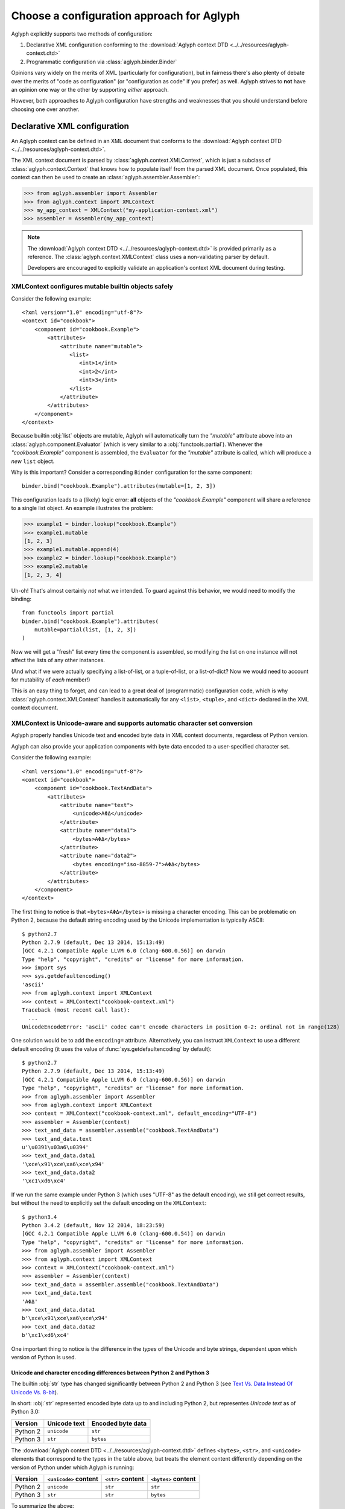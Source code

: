 ==========================================
Choose a configuration approach for Aglyph
==========================================

Aglyph explicitly supports two methods of configuration:

1. Declarative XML configuration conforming to the
   :download:`Aglyph context DTD <../../resources/aglyph-context.dtd>`
2. Programmatic configuration via :class:`aglyph.binder.Binder`

Opinions vary widely on the merits of XML (particularly for configuration), but
in fairness there's also plenty of debate over the merits of "code as
configuration" (or "configuration as code" if you prefer) as well. Aglyph
strives to **not** have an opinion one way or the other by supporting *either*
approach.

However, both approaches to Aglyph configuration have strengths and weaknesses
that you should understand before choosing one over another.

.. _xml-config:

Declarative XML configuration
=============================

An Aglyph context can be defined in an XML document that conforms to the
:download:`Aglyph context DTD <../../resources/aglyph-context.dtd>`.

The XML context document is parsed by :class:`aglyph.context.XMLContext`, which
is just a subclass of :class:`aglyph.context.Context` that knows how to
populate itself from the parsed XML document. Once populated, this context
can then be used to create an :class:`aglyph.assembler.Assembler`:

>>> from aglyph.assembler import Assembler
>>> from aglyph.context import XMLContext
>>> my_app_context = XMLContext("my-application-context.xml")
>>> assembler = Assembler(my_app_context)

.. note::
   The
   :download:`Aglyph context DTD <../../resources/aglyph-context.dtd>` is
   provided primarily as a reference. The :class:`aglyph.context.XMLContext`
   class uses a non-validating parser by default.

   Developers are encouraged to explicitly validate an application's context
   XML document during testing.

   .. seealso::

      :ref:`custom-xmlcontext-parser`
         This recipe could also be used to force Aglyph to use a **validating**
         XML parser.

.. _xml-safe-builtin-mutables:

XMLContext configures mutable builtin objects safely
----------------------------------------------------

Consider the following example::

   <?xml version="1.0" encoding="utf-8"?>
   <context id="cookbook">
       <component id="cookbook.Example">
           <attributes>
               <attribute name="mutable">
                  <list>
                     <int>1</int>
                     <int>2</int>
                     <int>3</int>
                  </list>
               </attribute>
           </attributes>
       </component>
   </context>

Because builtin :obj:`list` objects are mutable, Aglyph will automatically turn
the *"mutable"* attribute above into an :class:`aglyph.component.Evaluator`
(which is very similar to a :obj:`functools.partial`). Whenever the
*"cookbook.Example"* component is assembled, the ``Evaluator`` for the
*"mutable"* attribute is called, which will produce a *new* ``list`` object.

Why is this important? Consider a corresponding ``Binder`` configuration for
the same component::

   binder.bind("cookbook.Example").attributes(mutable=[1, 2, 3])

This configuration leads to a (likely) logic error: **all** objects of the
*"cookbook.Example"* component will share a reference to a single list object.
An example illustrates the problem:

>>> example1 = binder.lookup("cookbook.Example")
>>> example1.mutable
[1, 2, 3]
>>> example1.mutable.append(4)
>>> example2 = binder.lookup("cookbook.Example")
>>> example2.mutable
[1, 2, 3, 4]

Uh-oh! That's almost certainly *not* what we intended. To guard against this
behavior, we would need to modify the binding::

   from functools import partial
   binder.bind("cookbook.Example").attributes(
       mutable=partial(list, [1, 2, 3])
   )

Now we will get a "fresh" list every time the component is assembled, so
modifying the list on one instance will not affect the lists of any other
instances.

(And what if we were actually specifying a list-of-list, or a tuple-of-list, or
a list-of-dict? Now we would need to account for mutability of *each* member!)

This is an easy thing to forget, and can lead to a great deal of (programmatic)
configuration code, which is why
:class:`aglyph.context.XMLContext` handles it automatically for any ``<list>``,
``<tuple>``, and ``<dict>`` declared in the XML context document.

.. seealso::
   :ref:`deferred-resolution`

.. _xml-unicode-charset-conv:

XMLContext is Unicode-aware and supports automatic character set conversion
---------------------------------------------------------------------------

Aglyph properly handles Unicode text and encoded byte data in XML context
documents, regardless of Python version.

Aglyph can also provide your application components with byte data encoded to a
user-specified character set.

Consider the following example::

   <?xml version="1.0" encoding="utf-8"?>
   <context id="cookbook">
       <component id="cookbook.TextAndData">
           <attributes>
               <attribute name="text">
                   <unicode>ΑΦΔ</unicode>
               </attribute>
               <attribute name="data1">
                   <bytes>ΑΦΔ</bytes>
               </attribute>
               <attribute name="data2">
                   <bytes encoding="iso-8859-7">ΑΦΔ</bytes>
               </attribute>
           </attributes>
       </component>
   </context>

The first thing to notice is that ``<bytes>ΑΦΔ</bytes>`` is missing a character
encoding. This can be problematic on Python 2, because the default string
encoding used by the Unicode implementation is typically ASCII::

   $ python2.7
   Python 2.7.9 (default, Dec 13 2014, 15:13:49) 
   [GCC 4.2.1 Compatible Apple LLVM 6.0 (clang-600.0.56)] on darwin
   Type "help", "copyright", "credits" or "license" for more information.
   >>> import sys
   >>> sys.getdefaultencoding()
   'ascii'
   >>> from aglyph.context import XMLContext
   >>> context = XMLContext("cookbook-context.xml")
   Traceback (most recent call last):
     ...
   UnicodeEncodeError: 'ascii' codec can't encode characters in position 0-2: ordinal not in range(128)

One solution would be to add the ``encoding=`` attribute. Alternatively, you
can instruct ``XMLContext`` to use a different default encoding (it uses the
value of :func:`sys.getdefaultencoding` by default)::

   $ python2.7
   Python 2.7.9 (default, Dec 13 2014, 15:13:49) 
   [GCC 4.2.1 Compatible Apple LLVM 6.0 (clang-600.0.56)] on darwin
   Type "help", "copyright", "credits" or "license" for more information.
   >>> from aglyph.assembler import Assembler
   >>> from aglyph.context import XMLContext
   >>> context = XMLContext("cookbook-context.xml", default_encoding="UTF-8")
   >>> assembler = Assembler(context)
   >>> text_and_data = assembler.assemble("cookbook.TextAndData")
   >>> text_and_data.text
   u'\u0391\u03a6\u0394'
   >>> text_and_data.data1
   '\xce\x91\xce\xa6\xce\x94'
   >>> text_and_data.data2
   '\xc1\xd6\xc4'

If we run the same example under Python 3 (which uses "UTF-8" as the default
encoding), we still get correct results, but without the need to explicitly set
the default encoding on the ``XMLContext``::

   $ python3.4
   Python 3.4.2 (default, Nov 12 2014, 18:23:59) 
   [GCC 4.2.1 Compatible Apple LLVM 6.0 (clang-600.0.54)] on darwin
   Type "help", "copyright", "credits" or "license" for more information.
   >>> from aglyph.assembler import Assembler
   >>> from aglyph.context import XMLContext
   >>> context = XMLContext("cookbook-context.xml")
   >>> assembler = Assembler(context)
   >>> text_and_data = assembler.assemble("cookbook.TextAndData")
   >>> text_and_data.text
   'ΑΦΔ'
   >>> text_and_data.data1
   b'\xce\x91\xce\xa6\xce\x94'
   >>> text_and_data.data2
   b'\xc1\xd6\xc4'

One important thing to notice is the difference in the *types* of the Unicode
and byte strings, dependent upon which version of Python is used.

Unicode and character encoding differences between Python 2 and Python 3
^^^^^^^^^^^^^^^^^^^^^^^^^^^^^^^^^^^^^^^^^^^^^^^^^^^^^^^^^^^^^^^^^^^^^^^^

The builtin :obj:`str` type has changed significantly between Python 2 and
Python 3 (see `Text Vs. Data Instead Of Unicode Vs. 8-bit
<http://docs.python.org/release/3.0/whatsnew/3.0.html#text-vs-data-instead-of-unicode-vs-8-bit>`_).

In short: :obj:`str` represented encoded byte data up to and including
Python 2, but representes *Unicode text* as of Python 3.0:

+----------+-------------------+-------------------+
| Version  |    Unicode text   | Encoded byte data |
+==========+===================+===================+
| Python 2 |    ``unicode``    |      ``str``      |
+----------+-------------------+-------------------+
| Python 3 |      ``str``      |     ``bytes``     |
+----------+-------------------+-------------------+

The :download:`Aglyph context DTD
<../../resources/aglyph-context.dtd>` defines ``<bytes>``, ``<str>``,
and ``<unicode>`` elements that correspond to the types in the table above, but
treats the element content differently depending on the version of Python under
which Aglyph is running:

+----------+-----------------------+-------------------+---------------------+
| Version  | ``<unicode>`` content | ``<str>`` content | ``<bytes>`` content |
+==========+=======================+===================+=====================+
| Python 2 |      ``unicode``      |      ``str``      |       ``str``       |
+----------+-----------------------+-------------------+---------------------+
| Python 3 |        ``str``        |      ``str``      |      ``bytes``      |
+----------+-----------------------+-------------------+---------------------+

To summarize the above:

* ``<unicode>`` is interpreted as a ``unicode`` type in Python 2 and a ``str``
  type in Python 3
* ``<str>`` is always interpreted as a ``str`` type
* ``<bytes>`` is interpreted as a ``str`` type in Python 2 and a ``bytes`` type
  in Python 3

.. note::
   For clarity in XML context documents, it is always safe to use ``<bytes>``
   for encoded byte data and ``<unicode>`` for Unicode text (regardless of
   Python version), avoiding entirely the ambiguity of ``<str>``.

.. warning::
   Althoug the DTD permits an *encoding="..."* attribute on ``<str>`` elements,
   the attribute is **ignored** in Python 3 (a *WARNING*-level log message is
   emitted to the *aglyph.context.XMLContext* channel if it is present).

.. _binder-config:

Programmatic configuration using Binder
=======================================

.. versionadded:: 1.1.0

An :class:`aglyph.binder.Binder` can be used to both define *and* assemble
components, and can be used in "chained call" fashion to minimize the amount of
code necessary to configure Aglyph.

The easiest way to use ``Binder`` is to create an instance of it within its own
module, configure it, then import the instance from elsewhere in your
application to make use of it.

For example, in a *cookbook/bindings.py* module::

   from aglyph.binder import Binder
   
   binder = Binder("my-app-binder")
   binder.bind("cookbook.Example").init("sample").attributes(priority=1)
   # ... as many bindings as needed ...

The :meth:`aglyph.binder.Binder.bind` method returns a proxy object that has
``init`` and ``attributes`` methods which you can use to specify the arguments
and attributes/properties/setters, respectively.

Elsewhere in your application, you can assemble a *"cookbook.Example"* object
like this::

   from cookbook.bindings import binder
   
   example = binder.lookup("cookbook.Example")

Referring to other components using ``Binder`` is a matter of using
:class:`aglyph.component.Reference` to specify argument or attribute values::

   from aglyph.binder import Binder
   from aglyph.component import Reference
   
   binder = Binder("my-app-binder")
   binder.bind("cookbook.Thing").init("value")
   binder.bind("cookbook.Transmogrifier").init(Reference("cookbook.Thing"))

.. note::
   The :doc:`cookbook-common` cookbook article provides a number of detailed
   examples of using ``Binder`` for Aglyph configuration.

Binder can generate component IDs and References automatically
--------------------------------------------------------------

``Binder`` supports a form of "shorthand" which can be used when a component's
ID will be its importable dotted name.

Let's rewrite the previous example to demonstrate::

   from cookbook import Thing, Transmogrifier
   from aglyph.binder import Binder
   from aglyph.component import Reference
   
   binder = Binder("my-app-binder")
   binder.bind(Thing).init("value")
   binder.bind(Transmogrifier).init(Thing)

Notice that we are now passing the ``Thing`` and ``Transmogrifier`` classes
directly to the ``bind`` and ``init`` methods.

The :meth:`aglyph.binder.Binder.bind` method's *component_spec* argument and
*to* keyword will automatically convert any class, unbound function, or module
into an importable dotted name string. Likewise, the ``init`` and
``attributes`` methods of the proxy object returned by ``bind()`` will convert
any *value* that is a class, unbound function, or module into an
:class:`aglyph.component.Reference` to that object.

So in the above example, ``bind(Thing)`` actually expands to
``bind("cookbook.Thing")``, ``bind(Transmogrifier)`` to
``bind("cookbook.Transmogrifier")``, and ``init(Thing)`` to
``init(Reference("cookbook.Thing"))``.

.. warning::
   The technique shown here will **not** work for components that are assigned
   a user-specified component ID that is not a Python dotted name. In those
   cases, ``Reference("user-component-id")`` **must** be used to specify a
   reference.

Custom configuration using Context
==================================

Do **neither** declarative XML nor programmatic configuration suit your fancy?

An :class:`aglyph.context.Context` is just a :obj:`dict` that maps component ID
strings (i.e. :attr:`aglyph.component.Component.component_id`) to
:class:`aglyph.component.Component` instances, so embrace the open source
philosophy and "roll your own" configuration mechanism!

.. note::
   Both :class:`aglyph.context.XMLContext` and :class:`aglyph.binder.Binder`
   are simply adaptors that create and populate an internal
   :class:`aglyph.context.Context`!

